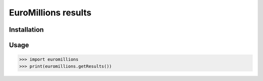 ================
EuroMillions results
================
.. image:: https://badge.fury.io/py/euromillions.svg
    :target: https://badge.fury.io/py/euromillions



Installation
------------
.. code-block:: bash
    $ pip install pykemon

Usage
-----
.. code-block:: python

    >>> import euromillions
    >>> print(euromillions.getResults())
